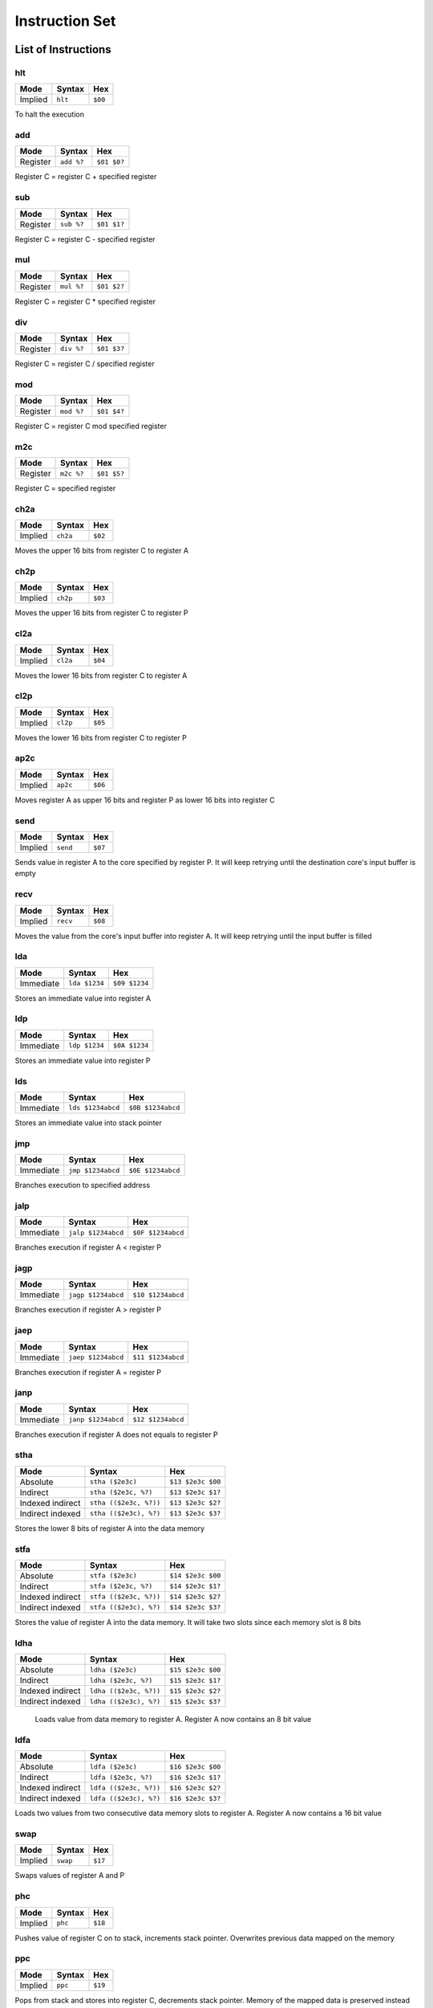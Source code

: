 Instruction Set
========================

List of Instructions
------------------------

hlt
^^^^^^^^^^^^^^^^^^^^^^^^

+-----------+-----------+-----------+
| Mode      | Syntax    | Hex       |
+===========+===========+===========+
| Implied   | ``hlt``   | ``$00``   |
+-----------+-----------+-----------+

To halt the execution

add
^^^^^^^^^^^^^^^^^^^^^^^^

+-----------+---------------+---------------+
| Mode      | Syntax        | Hex           |
+===========+===============+===============+
| Register  | ``add %?``    | ``$01 $0?``   |
+-----------+---------------+---------------+

Register C = register C + specified register

sub
^^^^^^^^^^^^^^^^^^^^^^^^

+-----------+---------------+---------------+
| Mode      | Syntax        | Hex           |
+===========+===============+===============+
| Register  | ``sub %?``    | ``$01 $1?``   |
+-----------+---------------+---------------+

Register C = register C - specified register

mul
^^^^^^^^^^^^^^^^^^^^^^^^

+-----------+---------------+---------------+
| Mode      | Syntax        | Hex           |
+===========+===============+===============+
| Register  | ``mul %?``    | ``$01 $2?``   |
+-----------+---------------+---------------+

Register C = register C * specified register

div
^^^^^^^^^^^^^^^^^^^^^^^^

+-----------+---------------+---------------+
| Mode      | Syntax        | Hex           |
+===========+===============+===============+
| Register  | ``div %?``    | ``$01 $3?``   |
+-----------+---------------+---------------+

Register C = register C / specified register

mod
^^^^^^^^^^^^^^^^^^^^^^^^

+-----------+---------------+---------------+
| Mode      | Syntax        | Hex           |
+===========+===============+===============+
| Register  | ``mod %?``    | ``$01 $4?``   |
+-----------+---------------+---------------+

Register C = register C mod specified register

m2c
^^^^^^^^^^^^^^^^^^^^^^^^

+-----------+---------------+---------------+
| Mode      | Syntax        | Hex           |
+===========+===============+===============+
| Register  | ``m2c %?``    | ``$01 $5?``   |
+-----------+---------------+---------------+

Register C = specified register

ch2a
^^^^^^^^^^^^^^^^^^^^^^^^

+-----------+-----------+-----------+
| Mode      | Syntax    | Hex       |
+===========+===========+===========+
| Implied   | ``ch2a``  | ``$02``   |
+-----------+-----------+-----------+


Moves the upper 16 bits from register C to register A

ch2p
^^^^^^^^^^^^^^^^^^^^^^^^

+-----------+-----------+-----------+
| Mode      | Syntax    | Hex       |
+===========+===========+===========+
| Implied   | ``ch2p``  | ``$03``   |
+-----------+-----------+-----------+


Moves the upper 16 bits from register C to register P

cl2a
^^^^^^^^^^^^^^^^^^^^^^^^

+-----------+-----------+-----------+
| Mode      | Syntax    | Hex       |
+===========+===========+===========+
| Implied   | ``cl2a``  | ``$04``   |
+-----------+-----------+-----------+


Moves the lower 16 bits from register C to register A

cl2p
^^^^^^^^^^^^^^^^^^^^^^^^

+-----------+-----------+-----------+
| Mode      | Syntax    | Hex       |
+===========+===========+===========+
| Implied   | ``cl2p``  | ``$05``   |
+-----------+-----------+-----------+


Moves the lower 16 bits from register C to register P

ap2c
^^^^^^^^^^^^^^^^^^^^^^^^

+-----------+-----------+-----------+
| Mode      | Syntax    | Hex       |
+===========+===========+===========+
| Implied   | ``ap2c``  | ``$06``   |
+-----------+-----------+-----------+

Moves register A as upper 16 bits and register P as lower 16 bits into register C

send
^^^^^^^^^^^^^^^^^^^^^^^^

+-----------+-----------+-----------+
| Mode      | Syntax    | Hex       |
+===========+===========+===========+
| Implied   | ``send``  | ``$07``   |
+-----------+-----------+-----------+

Sends value in register A to the core specified by register P. It will keep retrying until the destination core's input buffer is empty

recv
^^^^^^^^^^^^^^^^^^^^^^^^

+-----------+-----------+-----------+
| Mode      | Syntax    | Hex       |
+===========+===========+===========+
| Implied   | ``recv``  | ``$08``   |
+-----------+-----------+-----------+

Moves the value from the core's input buffer into register A. It will keep retrying until the input buffer is filled

lda
^^^^^^^^^^^^^^^^^^^^^^^^

+-----------+---------------+---------------+
| Mode      | Syntax        | Hex           |
+===========+===============+===============+
| Immediate | ``lda $1234`` | ``$09 $1234`` |
+-----------+---------------+---------------+

Stores an immediate value into register A

ldp
^^^^^^^^^^^^^^^^^^^^^^^^

+-----------+---------------+---------------+
| Mode      | Syntax        | Hex           |
+===========+===============+===============+
| Immediate | ``ldp $1234`` | ``$0A $1234`` |
+-----------+---------------+---------------+

Stores an immediate value into register P

lds
^^^^^^^^^^^^^^^^^^^^^^^^

+-----------+-------------------+-------------------+
| Mode      | Syntax            | Hex               |
+===========+===================+===================+
| Immediate | ``lds $1234abcd`` | ``$0B $1234abcd`` |
+-----------+-------------------+-------------------+

Stores an immediate value into stack pointer

jmp
^^^^^^^^^^^^^^^^^^^^^^^^

+-----------+-------------------+-------------------+
| Mode      | Syntax            | Hex               |
+===========+===================+===================+
| Immediate | ``jmp $1234abcd`` | ``$0E $1234abcd`` |
+-----------+-------------------+-------------------+

Branches execution to specified address

jalp
^^^^^^^^^^^^^^^^^^^^^^^^

+-----------+-------------------+-------------------+
| Mode      | Syntax            | Hex               |
+===========+===================+===================+
| Immediate | ``jalp $1234abcd``| ``$0F $1234abcd`` |
+-----------+-------------------+-------------------+

Branches execution if register A < register P

jagp
^^^^^^^^^^^^^^^^^^^^^^^^

+-----------+-------------------+-------------------+
| Mode      | Syntax            | Hex               |
+===========+===================+===================+
| Immediate | ``jagp $1234abcd``| ``$10 $1234abcd`` |
+-----------+-------------------+-------------------+

Branches execution if register A > register P

jaep
^^^^^^^^^^^^^^^^^^^^^^^^

+-----------+-------------------+-------------------+
| Mode      | Syntax            | Hex               |
+===========+===================+===================+
| Immediate | ``jaep $1234abcd``| ``$11 $1234abcd`` |
+-----------+-------------------+-------------------+

Branches execution if register A = register P

janp
^^^^^^^^^^^^^^^^^^^^^^^^

+-----------+-------------------+-------------------+
| Mode      | Syntax            | Hex               |
+===========+===================+===================+
| Immediate | ``janp $1234abcd``| ``$12 $1234abcd`` |
+-----------+-------------------+-------------------+

Branches execution if register A does not equals to register P

stha
^^^^^^^^^^^^^^^^^^^^^^^^

+-------------------+-----------------------+-------------------+
| Mode              | Syntax                | Hex               |
+===================+=======================+===================+
| Absolute          | ``stha ($2e3c)``      | ``$13 $2e3c $00`` |
+-------------------+-----------------------+-------------------+
| Indirect          | ``stha ($2e3c, %?)``  | ``$13 $2e3c $1?`` |
+-------------------+-----------------------+-------------------+
| Indexed indirect  | ``stha (($2e3c, %?))``| ``$13 $2e3c $2?`` |
+-------------------+-----------------------+-------------------+
| Indirect indexed  | ``stha (($2e3c), %?)``| ``$13 $2e3c $3?`` |
+-------------------+-----------------------+-------------------+

Stores the lower 8 bits of register A into the data memory

stfa
^^^^^^^^^^^^^^^^^^^^^^^^

+-------------------+-----------------------+-------------------+
| Mode              | Syntax                | Hex               |
+===================+=======================+===================+
| Absolute          | ``stfa ($2e3c)``      | ``$14 $2e3c $00`` |
+-------------------+-----------------------+-------------------+
| Indirect          | ``stfa ($2e3c, %?)``  | ``$14 $2e3c $1?`` |
+-------------------+-----------------------+-------------------+
| Indexed indirect  | ``stfa (($2e3c, %?))``| ``$14 $2e3c $2?`` |
+-------------------+-----------------------+-------------------+
| Indirect indexed  | ``stfa (($2e3c), %?)``| ``$14 $2e3c $3?`` |
+-------------------+-----------------------+-------------------+

Stores the value of register A into the data memory. It will take two slots since each memory slot is 8 bits

ldha
^^^^^^^^^^^^^^^^^^^^^^^^

+-------------------+-----------------------+-------------------+
| Mode              | Syntax                | Hex               |
+===================+=======================+===================+
| Absolute          | ``ldha ($2e3c)``      | ``$15 $2e3c $00`` |
+-------------------+-----------------------+-------------------+
| Indirect          | ``ldha ($2e3c, %?)``  | ``$15 $2e3c $1?`` |
+-------------------+-----------------------+-------------------+
| Indexed indirect  | ``ldha (($2e3c, %?))``| ``$15 $2e3c $2?`` |
+-------------------+-----------------------+-------------------+
| Indirect indexed  | ``ldha (($2e3c), %?)``| ``$15 $2e3c $3?`` |
+-------------------+-----------------------+-------------------+

 Loads value from data memory to register A. Register A now contains an 8 bit value

ldfa
^^^^^^^^^^^^^^^^^^^^^^^^

+-------------------+-----------------------+-------------------+
| Mode              | Syntax                | Hex               |
+===================+=======================+===================+
| Absolute          | ``ldfa ($2e3c)``      | ``$16 $2e3c $00`` |
+-------------------+-----------------------+-------------------+
| Indirect          | ``ldfa ($2e3c, %?)``  | ``$16 $2e3c $1?`` |
+-------------------+-----------------------+-------------------+
| Indexed indirect  | ``ldfa (($2e3c, %?))``| ``$16 $2e3c $2?`` |
+-------------------+-----------------------+-------------------+
| Indirect indexed  | ``ldfa (($2e3c), %?)``| ``$16 $2e3c $3?`` |
+-------------------+-----------------------+-------------------+

Loads two values from two consecutive data memory slots to register A. Register A now contains a 16 bit value

swap
^^^^^^^^^^^^^^^^^^^^^^^^

+-----------+-----------+-----------+
| Mode      | Syntax    | Hex       |
+===========+===========+===========+
| Implied   | ``swap``  | ``$17``   |
+-----------+-----------+-----------+

Swaps values of register A and P

phc
^^^^^^^^^^^^^^^^^^^^^^^^

+-----------+-----------+-----------+
| Mode      | Syntax    | Hex       |
+===========+===========+===========+
| Implied   | ``phc``   | ``$18``   |
+-----------+-----------+-----------+

Pushes value of register C on to stack, increments stack pointer.
Overwrites previous data mapped on the memory

ppc
^^^^^^^^^^^^^^^^^^^^^^^^

+-----------+-----------+-----------+
| Mode      | Syntax    | Hex       |
+===========+===========+===========+
| Implied   | ``ppc``   | ``$19``   |
+-----------+-----------+-----------+

Pops from stack and stores into register C, decrements stack pointer.
Memory of the mapped data is preserved instead of being zeroed out

ret
^^^^^^^^^^^^^^^^^^^^^^^^

+-----------+-----------+-----------+
| Mode      | Syntax    | Hex       |
+===========+===========+===========+
| Implied   | ``ret``   | ``$0D``   |
+-----------+-----------+-----------+

Pops from stack and jumps to it, decrements stack pointer, used with jsr

jsr
^^^^^^^^^^^^^^^^^^^^^^^^

+-----------+-------------------+-------------------+
| Mode      | Syntax            | Hex               |
+===========+===================+===================+
| Immediate | ``jsr $1234abcd`` | ``$0C $1234abcd`` |
+-----------+-------------------+-------------------+

Branches execution and saves the return address, increments stack pointer, used with ret

c2s
^^^^^^^^^^^^^^^^^^^^^^^^

+-----------+-----------+-----------+
| Mode      | Syntax    | Hex       |
+===========+===========+===========+
| Implied   | ``c2s``   | ``$1A``   |
+-----------+-----------+-----------+

Stores register C's value into stack pointer

swsc
^^^^^^^^^^^^^^^^^^^^^^^^

+-----------+-----------+-----------+
| Mode      | Syntax    | Hex       |
+===========+===========+===========+
| Implied   | ``swsc``  | ``$1B``   |
+-----------+-----------+-----------+

Swaps value of stack pointer and register C

Parameters
------------------------

In syntax section above, ``%?`` means a register. The registers can be (case insensitive):

* ``%a`` which has value of 0
* ``%p`` which has value of 1
* ``%c`` which has value of 2
* ``%ip`` which has value of 3
* ``%sp`` which has value of 4

The numerical constants used in immediate mode can be:

* ``123`` which has value of 123
* ``$ff`` which has value of 255
* ``:lb`` which is a label and value depende on where it is placed

Example
------------------------

The following program counts from zero.
It will reach the largest 32 bit value and then restart at zero again.
The register storing the counter is ``%c``.

::

        lda 1
    :loop
        add %a
        jmp :loop